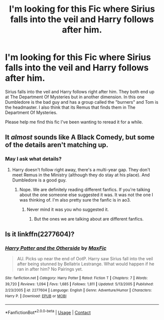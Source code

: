 #+TITLE: I'm looking for this Fic where Sirius falls into the veil and Harry follows after him.

* I'm looking for this Fic where Sirius falls into the veil and Harry follows after him.
:PROPERTIES:
:Author: WitchingH0ur666
:Score: 4
:DateUnix: 1596405169.0
:DateShort: 2020-Aug-03
:FlairText: What's That Fic?
:END:
Sirius falls into the veil and Harry follows right after him. They both end up at The Department Of Mysteries but in another dimension. In this one Dumbledore is the bad guy and has a group called the "burners" and Tom is the headmaster. I also think that its Remus that finds them in The Department Of Mysteries.

Please help me find this fic I've been wanting to reread it for a while.


** It /almost/ sounds like A Black Comedy, but some of the details aren't matching up.
:PROPERTIES:
:Author: ParanoidDrone
:Score: 1
:DateUnix: 1596424559.0
:DateShort: 2020-Aug-03
:END:

*** May I ask what details?
:PROPERTIES:
:Author: WitchingH0ur666
:Score: 1
:DateUnix: 1596443671.0
:DateShort: 2020-Aug-03
:END:

**** Harry doesn't follow right away, there's a multi-year gap. They don't meet Remus in the Ministry (although they do stay at his place). And Dumbledore is a good guy.
:PROPERTIES:
:Author: ParanoidDrone
:Score: 1
:DateUnix: 1596465007.0
:DateShort: 2020-Aug-03
:END:

***** Nope. We are definitely reading different fanfics. If you're talking about the one someone else suggested it was. It was not the one I was thinking of. I'm also pretty sure the fanfic is in ao3.
:PROPERTIES:
:Author: WitchingH0ur666
:Score: 1
:DateUnix: 1596466870.0
:DateShort: 2020-Aug-03
:END:

****** Never mind it was you who suggested it.
:PROPERTIES:
:Author: WitchingH0ur666
:Score: 1
:DateUnix: 1596466896.0
:DateShort: 2020-Aug-03
:END:

******* But the ones we are talking about are different fanfics.
:PROPERTIES:
:Author: WitchingH0ur666
:Score: 1
:DateUnix: 1596466921.0
:DateShort: 2020-Aug-03
:END:


** Is it linkffn(2277604)?
:PROPERTIES:
:Author: kitkat8184
:Score: 1
:DateUnix: 1597642160.0
:DateShort: 2020-Aug-17
:END:

*** [[https://www.fanfiction.net/s/2277604/1/][*/Harry Potter and the Otherside/*]] by [[https://www.fanfiction.net/u/564706/MaxFic][/MaxFic/]]

#+begin_quote
  AU. Picks up near the end of OotP. Harry saw Sirius fall into the veil after being stunned by Bellatrix Lestrange. What would happen if he ran in after him? No Pairings yet.
#+end_quote

^{/Site/:} ^{fanfiction.net} ^{*|*} ^{/Category/:} ^{Harry} ^{Potter} ^{*|*} ^{/Rated/:} ^{Fiction} ^{T} ^{*|*} ^{/Chapters/:} ^{7} ^{*|*} ^{/Words/:} ^{39,720} ^{*|*} ^{/Reviews/:} ^{1,094} ^{*|*} ^{/Favs/:} ^{1,685} ^{*|*} ^{/Follows/:} ^{1,811} ^{*|*} ^{/Updated/:} ^{5/13/2005} ^{*|*} ^{/Published/:} ^{2/23/2005} ^{*|*} ^{/id/:} ^{2277604} ^{*|*} ^{/Language/:} ^{English} ^{*|*} ^{/Genre/:} ^{Adventure/Humor} ^{*|*} ^{/Characters/:} ^{Harry} ^{P.} ^{*|*} ^{/Download/:} ^{[[http://www.ff2ebook.com/old/ffn-bot/index.php?id=2277604&source=ff&filetype=epub][EPUB]]} ^{or} ^{[[http://www.ff2ebook.com/old/ffn-bot/index.php?id=2277604&source=ff&filetype=mobi][MOBI]]}

--------------

*FanfictionBot*^{2.0.0-beta} | [[https://github.com/FanfictionBot/reddit-ffn-bot/wiki/Usage][Usage]] | [[https://www.reddit.com/message/compose?to=tusing][Contact]]
:PROPERTIES:
:Author: FanfictionBot
:Score: 1
:DateUnix: 1597642182.0
:DateShort: 2020-Aug-17
:END:
